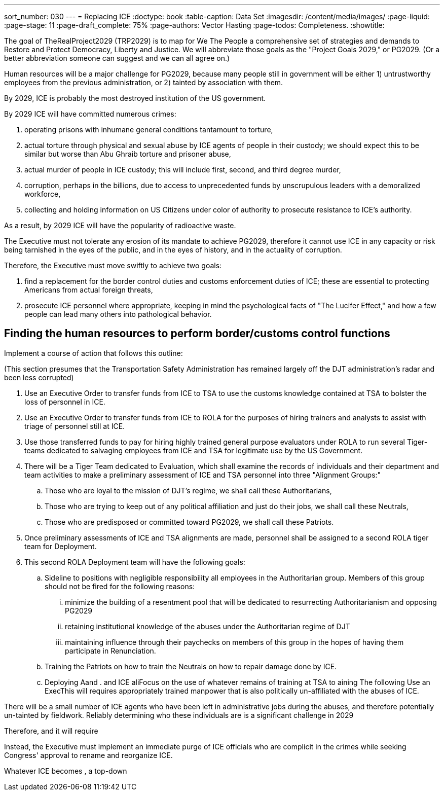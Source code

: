 ---
sort_number: 030
---
= Replacing ICE
:doctype: book
:table-caption: Data Set
:imagesdir: /content/media/images/
:page-liquid:
:page-stage: 11
:page-draft_complete: 75%
:page-authors: Vector Hasting
:page-todos: Completeness. 
:showtitle:

The goal of TheRealProject2029 (TRP2029) is to map for We The People a comprehensive set of strategies and demands to Restore and Protect Democracy, Liberty and Justice. We will abbreviate those goals as the "Project Goals 2029," or PG2029. 
(Or a better abbreviation someone can suggest and we can all agree on.)

Human resources will be a major challenge for PG2029, because many people still in government will be either 1) untrustworthy employees from the previous administration, or 2) tainted by association with them. 

By 2029, ICE is probably the most destroyed institution of the US government. 

By 2029 ICE will have committed numerous crimes: +

. operating prisons with inhumane general conditions tantamount to torture,
. actual torture through physical and sexual abuse by ICE agents of people in their custody; we should expect this to be similar but worse than Abu Ghraib torture and prisoner abuse,
. actual murder of people in ICE custody; this will include first, second, and third degree murder,
. corruption, perhaps in the billions, due to access to unprecedented funds by unscrupulous leaders with a demoralized workforce, 
. collecting and holding information on US Citizens under color of authority to prosecute resistance to ICE's authority.

As a result, by 2029 ICE will have the popularity of radioactive waste. 

The Executive must not tolerate any erosion of its mandate to achieve PG2029, therefore it cannot use ICE in any capacity or risk being tarnished in the eyes of the public, and in the eyes of history, and in the actuality of corruption. 

Therefore, the Executive must move swiftly to achieve two goals: 

. find a replacement for the border control duties and customs enforcement duties of ICE; these are essential to protecting Americans from actual foreign threats, 
. prosecute ICE personnel where appropriate, keeping in mind the psychological facts of "The Lucifer Effect," and how a few people can lead many others into pathological behavior. 

## Finding the human resources to perform border/customs control functions
Implement a course of action that follows this outline:

(This section presumes that the Transportation Safety Administration has remained largely off the DJT administration's radar and been less corrupted)

. Use an Executive Order to transfer funds from ICE to TSA to use the customs knowledge contained at TSA to bolster the loss of personnel in ICE.
. Use an Executive Order to transfer funds from ICE to ROLA for the purposes of hiring trainers and analysts to assist with triage of personnel still at ICE. 
. Use those transferred funds to pay for hiring highly trained general purpose evaluators under ROLA to run several Tiger-teams dedicated to salvaging employees from ICE and TSA for legitimate use by the US Government.
. There will be a Tiger Team dedicated to Evaluation, which shall examine the records of individuals and their department and team activities to make a preliminary assessment of ICE and TSA personnel into three "Alignment Groups:"
.. Those who are loyal to the mission of DJT's regime, we shall call these Authoritarians,
.. Those who are trying to keep out of any political affiliation and just do their jobs, we shall call these Neutrals, 
.. Those who are predisposed or committed toward PG2029, we shall call these Patriots.
 . Once preliminary assessments of ICE and TSA alignments are made, personnel shall be assigned to a second ROLA tiger team for Deployment. 
 . This second ROLA Deployment team will have the following goals:
 .. Sideline to positions with negligible responsibility all employees in the Authoritarian group. Members of this group should not be fired for the following reasons:
 ... minimize the building of a resentment pool that will be dedicated to resurrecting Authoritarianism and opposing PG2029
 ... retaining institutional knowledge of the abuses under the Authoritarian regime of DJT
 ...  maintaining influence through their paychecks on members of this group in the hopes of having them participate in Renunciation. 
 .. Training the Patriots on how to train the Neutrals on how to repair damage done by ICE. 
 .. Deploying Aand . and ICE aliFocus on the use of whatever remains of training at TSA to aining The following Use an ExecThis will requires appropriately trained manpower that is also politically un-affiliated with the abuses of ICE. 

There will be a small number of ICE agents who have been left in administrative jobs during the abuses, and therefore potentially un-tainted by fieldwork. 
Reliably determining who these individuals are is a significant challenge in 2029


Therefore, and it will require 

Instead, the Executive must implement an immediate purge of ICE officials who are complicit in the crimes  while seeking Congress' approval to rename and reorganize ICE. 

Whatever ICE becomes , a top-down
